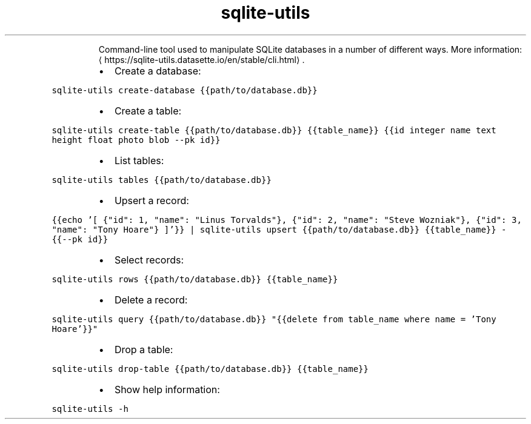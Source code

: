 .TH sqlite\-utils
.PP
.RS
Command\-line tool used to manipulate SQLite databases in a number of different ways.
More information: \[la]https://sqlite-utils.datasette.io/en/stable/cli.html\[ra]\&.
.RE
.RS
.IP \(bu 2
Create a database:
.RE
.PP
\fB\fCsqlite\-utils create\-database {{path/to/database.db}}\fR
.RS
.IP \(bu 2
Create a table:
.RE
.PP
\fB\fCsqlite\-utils create\-table {{path/to/database.db}} {{table_name}} {{id integer name text height float photo blob \-\-pk id}}\fR
.RS
.IP \(bu 2
List tables:
.RE
.PP
\fB\fCsqlite\-utils tables {{path/to/database.db}}\fR
.RS
.IP \(bu 2
Upsert a record:
.RE
.PP
\fB\fC{{echo '[ {"id": 1, "name": "Linus Torvalds"}, {"id": 2, "name": "Steve Wozniak"}, {"id": 3, "name": "Tony Hoare"} ]'}} | sqlite\-utils upsert {{path/to/database.db}} {{table_name}} \- {{\-\-pk id}}\fR
.RS
.IP \(bu 2
Select records:
.RE
.PP
\fB\fCsqlite\-utils rows {{path/to/database.db}} {{table_name}}\fR
.RS
.IP \(bu 2
Delete a record:
.RE
.PP
\fB\fCsqlite\-utils query {{path/to/database.db}} "{{delete from table_name where name = 'Tony Hoare'}}"\fR
.RS
.IP \(bu 2
Drop a table:
.RE
.PP
\fB\fCsqlite\-utils drop\-table {{path/to/database.db}} {{table_name}}\fR
.RS
.IP \(bu 2
Show help information:
.RE
.PP
\fB\fCsqlite\-utils \-h\fR
